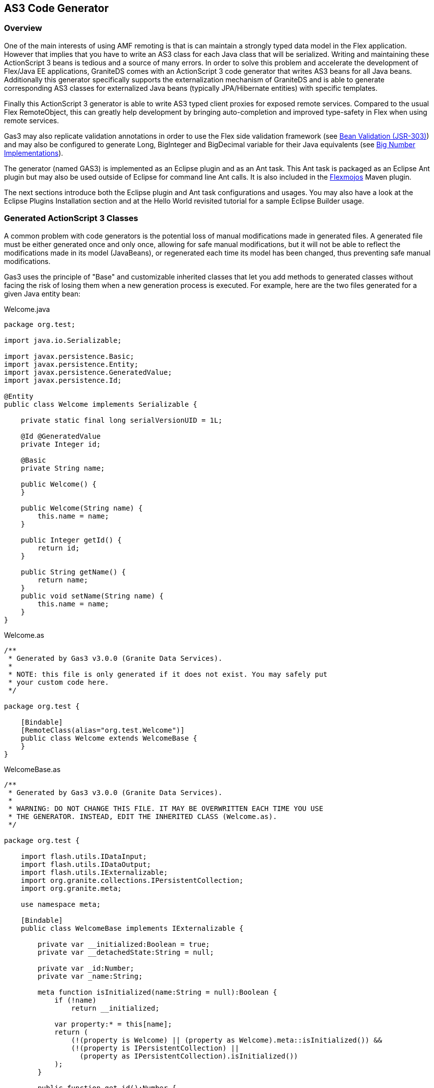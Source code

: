 :imagesdir: ./images

[[graniteds.gas3]]
== AS3 Code Generator

[[gas3.overview]]
=== Overview

One of the main interests of using AMF remoting is that is can maintain a strongly typed data model in the Flex application. 
However that implies that you have to write an AS3 class for each Java class that will be serialized. Writing and maintaining 
these ActionScript 3 beans is tedious and a source of many errors. 
In order to solve this problem and accelerate the development of Flex/Java EE applications, GraniteDS comes with an 
ActionScript 3 code generator that writes AS3 beans for all Java beans. 
Additionally this generator specifically supports the externalization mechanism of GraniteDS and is able to generate 
corresponding AS3 classes for externalized Java beans (typically JPA/Hibernate entities) with specific templates.  

Finally this ActionScript 3 generator is able to write AS3 typed client proxies for exposed remote services.
Compared to the usual Flex +RemoteObject+, this can greatly help development by bringing auto-completion and improved 
type-safety in Flex when using remote services.  

Gas3 may also replicate validation annotations in order to use the Flex side validation framework 
(see <<graniteds.validation,Bean Validation (JSR-303)>>) and may also be configured to generate +Long+, +BigInteger+ 
and +BigDecimal+ variable for their Java equivalents (see <<graniteds.bignumber,Big Number Implementations>>). 

The generator (named GAS3) is implemented as an Eclipse plugin and as an Ant task. This Ant task is packaged as an 
Eclipse Ant plugin but may also be used outside of Eclipse for command line Ant calls. It is also included in the 
link:$$http://flexmojos.sonatype.org/$$[Flexmojos] Maven plugin.  

The next sections introduce both the Eclipse plugin and Ant task configurations and usages. 
You may also have a look at the Eclipse Plugins Installation section and at the Hello World revisited tutorial for a 
sample Eclipse Builder usage. 

[[gas3.classes]]
=== Generated ActionScript 3 Classes

A common problem with code generators is the potential loss of manual modifications made in generated files. 
A generated file must be either generated once and only once, allowing for safe manual modifications, but it will not be 
able to reflect the modifications made in its model (JavaBeans), or regenerated each time its model has been changed, 
thus preventing safe manual modifications. 

Gas3 uses the principle of "Base" and customizable inherited classes that let you add methods to generated classes without 
facing the risk of losing them when a new generation process is executed. For example, here are the two files generated 
for a given Java entity bean: 

.Welcome.java
[source,java]
----
package org.test;

import java.io.Serializable;

import javax.persistence.Basic;
import javax.persistence.Entity;
import javax.persistence.GeneratedValue;
import javax.persistence.Id;

@Entity
public class Welcome implements Serializable {

    private static final long serialVersionUID = 1L;

    @Id @GeneratedValue
    private Integer id;
    
    @Basic
    private String name;

    public Welcome() {
    }

    public Welcome(String name) {
        this.name = name;
    }
    
    public Integer getId() {
        return id;
    }

    public String getName() {
        return name;
    }
    public void setName(String name) {
        this.name = name;
    }
}
----

.Welcome.as
[source,actionscript]
----
/**
 * Generated by Gas3 v3.0.0 (Granite Data Services).
 *
 * NOTE: this file is only generated if it does not exist. You may safely put
 * your custom code here.
 */

package org.test {

    [Bindable]
    [RemoteClass(alias="org.test.Welcome")]
    public class Welcome extends WelcomeBase {
    }
}
----

.WelcomeBase.as
[source,actionscript]
----
/**
 * Generated by Gas3 v3.0.0 (Granite Data Services).
 *
 * WARNING: DO NOT CHANGE THIS FILE. IT MAY BE OVERWRITTEN EACH TIME YOU USE
 * THE GENERATOR. INSTEAD, EDIT THE INHERITED CLASS (Welcome.as).
 */

package org.test {

    import flash.utils.IDataInput;
    import flash.utils.IDataOutput;
    import flash.utils.IExternalizable;
    import org.granite.collections.IPersistentCollection;
    import org.granite.meta;

    use namespace meta;

    [Bindable]
    public class WelcomeBase implements IExternalizable {

        private var __initialized:Boolean = true;
        private var __detachedState:String = null;

        private var _id:Number;
        private var _name:String;

        meta function isInitialized(name:String = null):Boolean {
            if (!name)
                return __initialized;

            var property:* = this[name];
            return (
                (!(property is Welcome) || (property as Welcome).meta::isInitialized()) &&
                (!(property is IPersistentCollection) ||
                  (property as IPersistentCollection).isInitialized())
            );
        }

        public function get id():Number {
            return _id;
        }

        public function set name(value:String):void {
            _name = value;
        }
        public function get name():String {
            return _name;
        }

        public function readExternal(input:IDataInput):void {
            __initialized = input.readObject() as Boolean;
            __detachedState = input.readObject() as String;
            if (meta::isInitialized()) {
                _id = function(o:*):Number {
                    return (o is Number ? o as Number : Number.NaN) } (input.readObject());
                _name = input.readObject() as String;
            }
            else {
                _id = function(o:*):Number {
                    return (o is Number ? o as Number : Number.NaN) } (input.readObject());
            }
        }

        public function writeExternal(output:IDataOutput):void {
            output.writeObject(__initialized);
            output.writeObject(__detachedState);
            if (meta::isInitialized()) {
                output.writeObject(_id);
                output.writeObject(_name);
            }
            else {
                output.writeObject(_id);
            }
        }
    }
}
----

The recommendations for manual editing are explicit in the header comments of each AS3 classes: while the "Base" class 
may be regenerated at any time, keeping it sync with its Java model class, the inherited one is only generated when it 
does not exist and you may safely add custom methods into it. 

This two files generation principle is used for all generated classes except interface and enum: these classes are 
generated without any "Base" class and overwritten each time you have modified their Java counterparts. 

[WARNING]
====
Note: Do not modify manually generated ActionScript 3 interface or enum classes ! 
====

Here are the details for (re)generation conditions: 

Note that for Java classes, relevant timestamp is the last modified time of the +.class+ file, not the +.java+ file. 

[options="header"]
|===============
|Templates|Conditions for (re)generation
|Dual templates (base + inherited)|
	The inherited AS3 class is generated only once if it does not exist. The AS3 base one is generated if it does not exist 
    or if its timestamp (last modified time) is less than the Java class one
                        
|Single template (enums or interfaces)|
    Same as above for base, the AS3 class is (re)generated if it does not exist or if its timestamp is less than the Java 
	class one
|===============
 
[[gas3.templates]]
=== Java Classes and Corresponding Templates

 Here is the summary of templates used by the generator depending on the kind of Java class it encounters: 
 
[options="header"]
|===============
|Type of Java Class|Template|Base Template
|Standard Java beans|bean.gsp|beanBase.gsp
|JPA entities: all classes annotated with +@Entity+ or +@MappedSuperclass+|entity.gsp|entityBase.gsp
|Java enums|enum.gsp|(none)
|Java interfaces|interface.gsp|(none)
|Java services: all classes annotated with +@RemoteDestination+|remote.gsp|remoteBase.gsp
|Java events (CDI): all classes annotated with +@TideEvent+|bean.gsp|beanBase.gsp
|===============

Note that all these templates are bundled in the +granite-generator.jar+ archive, in the 
+org.granite.generator.template+ package and accessible as resources via the class loader. 

[[gas3.knownlimitations]]
=== Known Limitations

Gas3 does not support inner classes except of enum type. You must declare your classes in separated source files 
if you want them to be correctly handled by the generator. 

Gas3 never deletes any file. However, when you remove or rename a Java class which is in the scope of the generator, 
the corresponding AS3 classes are renamed to +<ClassName>[Base].as.<System Current Millis>.hid+.
This can lead to helpful Flex compilation errors if these classes where used anywhere else in your Flex source code. 

Due to the absence of abstract classes in ActionScript 3, some inheritance models cannot be generated correctly. 

[[gas3.eclipse]]
=== Eclipse Plugin

*Installation* 

Download +$$org.granite.builder_\*\*\*.jar$$+ and drop it in your Eclipse +plugins+ directory, making sure to remove 
any older versions. Then, restart Eclipse. 

*Adding the GraniteDS Nature and Configuration Wizard*

The _Add GraniteDS Nature_ is available for any _open Java project_. When you want to use the builder with your Java project, 
right-click on the project in your Eclipse package explorer and select __Add GraniteDS Nature__:

image::gb1.jpg[]

This action should launch a configuration wizard, whose first step is to select Java source folders for which you want 
code generation (ie. ActionScript 3 beans that mirror your JavaBeans):     

image::gb2.jpg[]

You may select as many Java source folders as you want and configure specific filters and output directories for each of them.
Just select one of the _Included_, _Excluded_, or _Output_ subnodes  and click on the _Edit_ button.     

image::gb3.jpg[]

For inclusion/exclusion patterns, the syntax is similar to the Ant include/exclude ones in fileset and the following rules 
apply: 

* If you do not configure any exclusion and inclusion patterns, all Java classes in the folder are used for the generation.
* If a class is matched by an exclusion pattern, it will be ignored even if it is matched by another inclusion pattern. 
	In the example, +\*\*/\*Service\*.java+ will match any Java class which contains the Service string in its name and 
	which is in any subdirectory of the selected source folder. 

Inclusion patterns let you specify arbitrary parameters which will be passed as a Map<String, String> to the concerned 
template (ie. the one which is handling the kind of Java file which matches the include pattern). 
For example, you can specify an include pattern as follow: +\*\*/\*Service\*.java\[param1=value1,param2=value2\]+. 
In the template, for each file matching the +\*\*/\*Service\*.java+ pattern, you will then have access to a specific 
variable named +fAttributes+, a map containing two keys "param1" and "param2", bound to their respective values "value1" 
and "values2". 

Note that this parameters feature is only available for the Eclipse builder (you can't use it with the Ant/Maven task). 

For each selected Java source folder you may also configure specific output directories: 

* ++Output Directory++: A directory relative to your project directory where generated ActionsScript 3 classes are put.
* ++Base Output Directory++: An optional directory relative to your project directory where so-called "Base" 
    generated ActionsScript 3 classes are put. If left empty, the output directory above is used for both "Base" and inherited 
    ActionScript 3 classes. See <<gas3.classes,here>> for this distinction.
      
The next step in the wizard allows you to configure Java project dependencies. 
This is required when your Java classes make references to other classes declared in other Java projects. 
Clicking on the _Add project_ button will open a dialog that lists all other  __open Java projects which have 
the GraniteDS nature__:     

image::gb4.jpg[]

The next step is classpath configuration. If you do not use any custom classes in the _Options_ panel  you do not need 
to change anything here since the classpath is automatically configured with your current selected source folders. 
In the following picture, the +helloworld/bin+ directory, where Eclipse compiles your Java source, is preselected, 
as well as all libraries in the build path (eg. Java runtime jars, +ejb3-persistence.jar+ and ++jboss-ejb3x.jar++):

image::gb5.jpg[]

The next panel lets you configure custom generation templates. Those templates are a mix of the JSP syntax and the 
link:$$http://groovy.codehaus.org$$[Groovy language]. If you need specific code generation, you may write your own 
template, select one template in the displayed tree, and click on the _Edit_ button:

image::gb6.jpg[]

In the above example, a +class:+ protocol is used because all standard templates are available in the classpath. 
Alternatively, you may use the +file:+ protocol to load your template from the filesystem. These templates can be 
specified either by using absolute paths (eg. ++file:/absolute/path/to/mytemplate.gsp++) or paths relative to your 
current Eclipse project root directory (eg. ++path/to/mytemplate.gsp++). 

Clicking the _Use Tide_ button will configure Tide specific templates for entity beans. Use it if you are configuring 
the builder for a Tide project. 

Clicking the _Use LCDS_ button will configure Adobe LCDS specific templates for basic beans and entity beans, and 
remove all templates for enum and remote destination services. It will also configure a LCDS specific +AS3TypeFactory+ 
in the "Options" panel (see picture below). 
The LCDS templates generate AS3 beans that can be either [Bindable] (default) or [Managed]. 
If you need [Managed] beans, use the following parameter with your include pattern: +[managed=true]+.
For example, your include patterns could be: 

* path/to/managed/beans/*.java[managed=true]
* path/to/bindable/beans/*.java 

If you want to use a single file generation policy (ie. no "Base" and inherited files), you can reconfigure the templates 
by using +class:org/granite/generator/template/lcdsStandaloneBean.gsp+ as the only template, removing the base template. 

WARNING: when switching from dual templates to a single one, be sure to remove and backup any previously generated files.  

The last panel lets you configure various options:   

image::gb7.jpg[]

Some explanations: 

* ++UID Property Name++: If you want your AS3 to implement +mx.core.IUID+, you must tell the generator 
    the name of the Java field that contains this UID; use the same name in all your beans. 
	Default is to search for field named +uid+.
            
* ++AS3TypeFactory Class++: You may use this option to configure a custom factory for special type support. 
    See <<ext.customtypes,Handling Custom Data Types>> for a detailed example. If you configure this, 
    you must add your class in the _Classpath_ panel.
            
* ++EntityFactory Class++: You may use this option to configure a custom factory for special entity support. 
    Setting this field to +org.granite.generator.as3.BVEntityFactory+ is useful if you want to use the GraniteDS 
	validation framework. See <<graniteds.validation,Bean Validation (JSR-303)>> for details.
            
* ++RemoteDestinationFactory Class++: You may use this option to configure a custom factory for special service support. 
    You could for example implement a specific factory to analyze services for a particular framework.

* ++"Show debug informations in console"++: If enabled, Gas3 will display more information during the generation process.
            
* ++"Generate a Flex Builder configuration file"++: If enabled, Gas3 will generate a +granite-flex-config.xml+ 
    that may be used in your compiler options. Useful to make sure that all generated AS3 beans will be included in your SWF. 
	Note that all AS3 files present in a Gas3 output directory (even those which are not generated) will be added to the 
	config file.
            
* ++"Use org.granite.math.Long"++: If enabled, Gas3 will generate AS3 +Long+ properties for 
    Java +long+ or +Long+ properties. See <<graniteds.bignumber,Big Number Implementations>> for details.
            
* ++"Use org.granite.math.BigInteger"++: If enabled, Gas3 will generate AS3 +BigInteger+ properties for 
    Java +BigInteger+ properties. See <<graniteds.bignumber,Big Number Implementations>> for details.
            
* ++"Use org.granite.math.BigDecimal"++: If enabled, Gas3 will generate AS3 +BigDecimal+ properties for 
    Java +BigDecimal+ properties. See <<graniteds.bignumber,Big Number Implementations>> for details.
             

When you have finished with the wizard, a first generation process will start and you should see something like this 
in the Eclipse console:     

image::gb10.jpg[]

*The GraniteDS Project Properties Panel* 

If you need to change your configuration later, you can right-click on your project, select the _Properties_ item, 
and you'll be able to modify all GraniteDS Eclipse Builder configuration options: 

image::gb8.jpg[]

The panels are exactly the same as those of the wizard and the above documentation applies. 

*Using the GraniteDS Builder Together with Flex/Flash Builder* 

You can use the GraniteDS builder with Flash Builder provided that the three builders (Java, Granite, and Flex) 
are configured in the correct order. It will work without modification if you first create a Java project, add 
the Flex project nature, and then the GraniteDS nature; the builder will make sure that builders are setup in 
the correct order. Otherwise, you may have to change this order. 
Right-click on your project, select the _Properties_ item, and select the _Builders_ entry: 

image::gb11.jpg[]

The order (Java / Granite / Flex) in the above picture is the correct one. 

*Removing the GraniteDS Nature*  

When you have configured your project to use the GraniteDS Eclipse Builder, you may cancel any further generation processes by removing the nature:

image::gb9.jpg[]

Note that the hidden configuration file +.granite+ in your project is not removed by this action and you must delete it manually. 
Otherwise, it will be reused whenever you add the nature again. 


*Java file deletion / renaming*

The main purpose of the builder is to generate AS3 files based on Java sources which are added or modified. When a Java source file is deleted or renamed, 
the builder will append to the name of all potentially AS3 generated files a suffix composed of a dot, the current system millisecond since epoch (1/1/1970) 
and an additional extension ".hid". The idea behind these renaming operations is to make sure that the Flex compilation will detect errors if these classes are 
used in the project (easing refactoring) and to ensure that any manual editing you have made in these classes is recoverable. 



[[gas3.ant]]
=== Ant Task

*Installation in Eclipse* 

Download +$$org.granite.builder_\*\*\*.jar$$+, and drop it in your Eclipse +plugins+ directory  (remove any older version and restart Eclipse). 
The _Add GraniteDS Nature_ option should now be available if you right-click on your Java project and the +gas3+ Ant task should be ready to use in your 
+build.xml+ file under Eclipse. 

*Standalone Installation* 

Extract the +tools+ folder from the distribution in a directory (say +gas3libs+ at the root of you harddrive). 

In your +build.xml+, you must declare the Gas3 ant task as follows: 

[source,xml]
----
<taskdef name="gas3" classname="org.granite.generator.ant.AntJavaAs3Task"/>
----

To launch a build process with Gas3 targets, you should go to your Java source root directory and type something like: 

----
$ ant -lib /gas3libs -f build.xml {target}
...
----

Just replace {target} with a valid target name and make sure Ant is correctly set up: set +$$ANT_HOME$$+ variable and put +$$&lt;ANT_HOME&gt;/bin$$+ 
in your +PATH+ environment variable. 

*Basic Usage*

After installation, you may use the Gas3 Ant task in any target of an Ant build file. A working example of Gas3 usage is available in the 
+$$examples/graniteds_ejb3$$+ sample application. 

For example: 

[source,xml]
----
<target name="generate.as3">
    <gas3 outputdir="as3">
        <classpath>
            <pathelement location="classes"/>
        </classpath>
        <fileset dir="classes">
            <include name="com/myapp/entity/**/*.class"/>
        </fileset>
    </gas3>
</target>
----

As you can notice, Gas3 generates AS3 beans from Java compiled classes. You may use multiple Ant filesets in order to specify for which JPA classes you 
want to generate AS3 beans. The +classpath+ node is used for fileset class loading, and you may reference extra jars or classes needed by your beans class loading. 

The +outputdir+ attribute lets you instruct Gas3 in which directory AS3 beans will be generated (e.g., ++./as3++). 
This path is relative to your current project directory and Gas3 will create subdirectories for packages.
AS3 beans will by default have the same package hierarchy as Java classes, with the same subdirectories as well. 

For each JPA entity (say ++com.myapp.entity.MyEntity++), Gas3 will generate two AS3 beans:

* ++org.entity.MyEntityBase.as++: This bean mainly contains fields, getters, setters, and +IExternalizable+ methods 
    (++readExternal++/++writeExternal++). This file is generated if it does not exist or if it is outdated.

* ++org.entity.MyEntity.as++: This bean inherits from the "Base" one and is only generated if it does not exist.
    While you should not modify the "Base" file, since your modifications may be lost after another generation process, you may safely add your 
    code to the inherited bean. 

 You can also use Ant ++zipfileset++s if you want to generate AS3 classes from an existing jar. Note that the jar must be in the classpath: 

[source,xml]
----
<target name="generate.as3">
    <gas3 outputdir="as3">
        <classpath>
            <pathelement location="lib/myclasses.jar"/>
        </classpath>
        <zipfileset src="lib/myclasses.jar">
            <include name="com/myapp/entity/**/*.class"/>
        </zipfileset>
    </gas3>
</target>
----

*Packages Translations* 

You may tell Gas3 to generate AS3 classes with a different package and directory structure than the corresponding Java classes ones. 

[source,xml]
----
<gas3 ...>
    <classpath .../>
    <fileset .../>

    <translator
        java="path.to.my.java.class"
        as3="path.to.my.as3.class" />
    <translator
        java="path.to.my.java.class.special"
        as3="otherpath.to.my.as3.class.special" />
  ...
</gas3>
----

Gas3 uses these translators with a "best match" principle; all Java classes within the +path.to.my.java.class+ package, 
and subpackages as well, will be translated to +path.to.my.as3.class+, while +path.to.my.java.class.special+ 
will use a specific translation (++otherpath.to.my.as3.class.special++). 

[NOTE]
====
If you use a special +Java2As3+ converter, you must take care of packages translations. See +org.granite.generator.as3.DefaultJava2As3+ implementation for details. 
====

*Groovy Templates*  

Gas3 generation relies on Groovy templates. You may plug your own templates in by using one of the advanced options attributes below. 
For example, you could add a +entitytemplate="/absolute/path/to/my/groovy/entityTemplate.gsp"+ attribute to the +gas3+ node. You can also specify paths 
to your custom templates relative to the current Ant project +basedir+ directory. 
If you want to see the Groovy code of the default templates, just unpack +granite-generator.jar+ in the +lib+ directory of the plugin, and look 
for +org/granite/generator/template/\*\[Base\].gsp+ files. 


*Advanced Options (Gas3 XML Attributes)* 

Here is the complete list of Gas3 node attributes: 

* +outputdir+ and ++baseoutputdir++: We have already seen the +outputdir+ attribute 
    in basic usage. +baseoutputdir+ lets you define a custom output directory for your "Base" generated files.
    The default is to use the same directory as specified by the +outputdir+ attribute.
			     
* ++uid++: If you want your AS3 to implement +mx.core.IUID+, you must tell the generator 
    the name of the Java field that contains this UID. By default, Gas3 will search for a field named +uid+. 
    You may change this by adding a +uid="myUid"+ attribute to the +gas3+ node. 
    If Gas3 does not find this +uid+, it will be silently ignored.
                 
* ++tide++: Should we use a Tide specific template instead of the standard base template used for entity beans 
    (++true++ or ++false++, defaut is ++false++). Setting this attribute has no effect 
    if you use a custom entity base template. See below.
    
* +entitytemplate+ and ++entitybasetemplate++: Templates used for classes annotated with +@Entity+ or +@MappedSuperclass+.
                 
* ++interfacetemplate++: Template used for Java interfaces.
                 
* +beantemplate+ and ++beanbasetemplate++: Templates used for other Java classes including +@Embeddable+.
                 
* ++enumtemplate++: Template used for +java.lang.Enum+ types.
                 
* +remotetemplate+ and ++remotebasetemplate++: Templates used for server services (EJB3, Spring or Seam services).
                 
* ++as3typefactory++: You can plug your own +org.granite.generator.as3.As3TypeFactory+ implementation 
    in order to add support for custom types. For example, if you have configured a custom Joda time converter, 
    you may extend Gas3 accordingly for this custom type. Just extend the +org.granite.generator.as3.DefaultAs3TypeFactory+ class 
    and return +org.granite.generator.as3.As3Type.DATE+ when you encounter a Joda +DateTime+ instance. 
    See <<ext.customtypes,Handling Custom Data Types>> for a detailed example.
                 
* ++entityfactory++: Class used to introspect specific entity properties or metadata (default is 
    ++org.granite.generator.as3.DefaultEntityFactory++). 
    You may also use the built-in +org.granite.generator.as3.BVEntityFactory+ in order to replicate bean validation annotations 
    into your AS3 model <<graniteds.validation,Bean Validation (JSR-303)>>.
                 
* ++remotedestinationfactory++: Class used to introspect specific service properties or metadata (default 
    is ++org.granite.generator.as3.DefaultRemoteDestinationFactory++).
                 
* ++transformer++: Class used to control the generation process (very advanced use).
                 
* ++externalizelong++: should we write AS3 +Long+ variables 
    (see <<graniteds.bignumber,Big Number Implementations>>). Default is +false+.
                 
* ++externalizebiginteger++: should we write AS3 +BigInteger+ variables
    (see <<graniteds.bignumber,Big Number Implementations>>). Default is +false+.
                 
* ++externalizebigdecimal++: should we write AS3 +BigDecimal+ variables
    (see <<graniteds.bignumber,Big Number Implementations>>). Default is +false+.
                  

For example: 

[source,xml]
----
<target name="generate.as3">
    <gas3
        outputdir="as3"
        baseoutputdir="base_as3"
        uid="myUidFieldName"
        entitytemplate="/myEntityTemplate.gsp"
        entitybasetemplate="/myEntityBaseTemplate.gsp"
        interfacetemplate="/myInterfaceTemplate.gsp"
        beantemplate="/myBeanTemplate.gsp"
        beanbasetemplate="/myBeanBaseTemplate.gsp"
        enumtemplate="/myEnumTemplate.gsp"
        remotetemplate="/myRemoteTemplate.gsp"
        remotebasetemplate="/myRemoteBaseTemplate.gsp"
        tide="true"
        as3typefactory="path.to.MyAs3TypeFactory"
        entityfactory="path.to.MyEntityFactory"
        remotedestinationfactory="path.to.MyRDFactory"
        transformer="path.to.MyTransformer"
        externalizelong="true"
        externalizebiginteger="true"
        externalizebigdecimal="true">
        <classpath>
            <pathelement location="classes"/>
        </classpath>
        <fileset dir="classes">
            <include name="test/granite/ejb3/entity/**/*.class"/>
        </fileset>
    </gas3>
</target>
----

Note that when using a custom +as3typefactory+, +entityfactory+, +remotedestinationfactory+ or +transformer+ attribute, you must configure the classpath 
in order to make your custom classes available to the Gas3 engine; either use the classpath attribute in the +taskdef+ declaration or in the +gas3+ call. 

[[gas3.maven]]
=== Maven Plugin (Flexmojos)

The Gas3 generator is used as the default code generation tool in the Flexmojos plugin. To use it, you need to add the following part to your maven POM :  

[source,xml]
----
<build>
    ...
    <pluginManagement>
        <plugins>
            <plugin>
                <groupId>org.sonatype.flexmojos</groupId>
                <artifactId>flexmojos-maven-plugin</artifactId>
                <version>${flexmojos.version}</version>
            </plugin>
        </plugins>
    </pluginManagement>
    
    <plugins>
        <plugin>
            <groupId>org.sonatype.flexmojos</groupId>
            <artifactId>flexmojos-maven-plugin</artifactId>
            <version>${flexmojos.version}</version>
            <extensions>true</extensions>
            <executions>
                <execution>
                    <goals>
                        <goal>generate</goal>
                    </goals>
                    <configuration>
                        <generatorToUse>graniteds21</generatorToUse>
                        <baseOutputDirectory>${project.build.directory}/generated-sources</baseOutputDirectory>
                        <outputDirectory>${project.build.directory}/../src/main/flex</outputDirectory>
                        <extraOptions>
                            <tide>true</tide>
                            <uid>uid</uid>
                            <entityFactory>org.granite.generator.as3.BVEntityFactory</entityFactory>
                            <outputEnumToBaseOutputDirectory>false</outputEnumToBaseOutputDirectory>
                        </extraOptions>
                        <includeJavaClasses>
                            <include>${package}.entities.**</include>
                            <include>${package}.services.*Service</include>
                        </includeJavaClasses>
                    </configuration>
                </execution>
            </executions>
            <dependencies>
                <dependency>
                    <groupId>javax.persistence</groupId>
                    <artifactId>persistence-api</artifactId>
                    <version>1.0</version>
                </dependency> 
                <dependency>
                    <groupId>javax.validation</groupId>
                    <artifactId>validation-api</artifactId>
                    <version>1.0.0.GA</version>
                </dependency> 
                <dependency>
                    <groupId>javax.jdo</groupId>
                    <artifactId>jdo2-api</artifactId>
                    <version>2.3-eb</version>
                </dependency>
                <dependency>
                    <groupId>org.codehaus.groovy</groupId>
                    <artifactId>groovy</artifactId>
                    <version>1.6.0</version>
                </dependency> 
                <dependency>
                    <groupId>antlr</groupId>
                    <artifactId>antlr</artifactId>
                    <version>2.7.7</version>
                </dependency>     
                <dependency>
                    <groupId>asm</groupId>
                    <artifactId>asm</artifactId>
                    <version>2.2.3</version>
                </dependency> 
                <dependency>
                    <groupId>com.thoughtworks.xstream</groupId>
                    <artifactId>xstream</artifactId>
                    <version>1.2.2</version>
                </dependency> 
                <dependency>
                    <groupId>org.graniteds</groupId>
                    <artifactId>granite-core</artifactId>
                    <version>${graniteds.version}</version>
                </dependency>
                <dependency>
                    <groupId>org.graniteds</groupId>
                    <artifactId>granite-generator-share</artifactId>
                    <version>${graniteds.version}</version>
                </dependency>
                <dependency>
                    <groupId>org.graniteds</groupId>
                    <artifactId>granite-generator</artifactId>
                    <version>${graniteds.version}</version>
                </dependency>
            </dependencies>
        </plugin>
        ...
    </plugins>
    ...
</build>
----

[[gas3.templatelanguage]]
=== Template Language

Gas3 templates are based on a specific implementation of link:$$http://groovy.codehaus.org/Groovy+Templates$$[Groovy Templates]. As such, all Groovy 
template documentation should apply. 

The reason why the standard Groovy implementation was not used was the lack of comments support (++&lt;%-- ... --%&gt;++) and some formatting issues, 
especially with platform specific carriage returns. This may now be fixed but it was not at that time. 

While the language itself is already documented on Groovy site, there are two specific bindings (ie. global variables used in Gas3 templates) that should be referenced. 

Template execution is a two-phase process. First, the template is transformed to a standard Groovy script (mainly with expressions like +print(...));+ 
second, the Groovy script is compiled and executed. 
Of course, the result of the first transformation and the compiled script is cached, so further executions with the same template are much faster.	    

*Template Bindings* 

There are two bindings available in Gas3 templates: 

[options="header"]
|===============
|Name|Type|Description
|+gVersion+|+String+|Version number of the generator, e.g., "3.0.0"
|+jClass+|Implementation of the +JavaType+ interface|An object describing the Java class for which the generator is writting an ActionScript 3 class
|+fAttributes+|+Map<String, String>+|A map which contains key-value pairs, as specified in include patterns (Eclipse builder only)
|===============

JavaType implementations (passed as the +jClass+ parameter) can be of the following types: 

[options="header"]
|===============
|Type|Description
|+JavaEntityBean+|A class defining a JPA entity bean (ie. a class annotated with a +@Entity+ or with a 
                            +@MappedSuperclass+ persistence annotation)                            
|+JavaEnum+|A class defining a Java +enum+ class
|+JavaInterface+|A class defining a Java interface
|+JavaRemoteDestination+|A class defining a remote service annotated with +@RemoteDestination+
|+JavaBean+|A class defining all other Java classes
|===============

The two bindings +gVersion+ and +jClass+ can be used in your templates as any other Groovy script variables. For example: 

[source,actionscript]
----
// Generated by Gas3 v.${gVersion}.

package ${jClass.as3Type.packageName} {

    public class ${jClass.as3Type.name} {
        ...
    }
}
----

If you execute this template with Gas3 version 2.3.2 and a Java class named +com.myapp.MyClass+, the output will be: 

[source,actionscript]
----
// Generated by Gas3 v.2.3.2.

package com.myapp {

    public class MyClass {
        ...
    }
}        
----

If you plan to write custom templates, you should have a look at the standard GraniteDS templates and API documentation of the +JavaType+ implementations 
listed above.         

*Sample Template* 

Let's have a look to the standard GraniteDS template for Java interfaces. You may also see all templates 
link:$$https://github.com/graniteds/graniteds_builder/tree/master/src/org/granite/generator/template$$[here]: 

[source,groovy]
----
<%--
  GRANITE DATA SERVICES
  Copyright (C) 2007-2008 ADEQUATE SYSTEMS SARL

  This file is part of Granite Data Services.

  Granite Data Services is free software; you can redistribute it and/or modify
  it under the terms of the GNU Lesser General Public License as published by
  the Free Software Foundation; either version 3 of the License, or (at your
  option) any later version.

  Granite Data Services is distributed in the hope that it will be useful, but
  WITHOUT ANY WARRANTY; without even the implied warranty of MERCHANTABILITY or
  FITNESS FOR A PARTICULAR PURPOSE. See the GNU Lesser General Public License
  for more details.

  You should have received a copy of the GNU Lesser General Public License
  along with this library; if not, see <http://www.gnu.org/licenses/>.
--%><%
    Set as3Imports = new TreeSet();

    for (jImport in jClass.imports) {
        if (jImport.as3Type.hasPackage() &&
jImport.as3Type.packageName != jClass.as3Type.packageName)
            as3Imports.add(jImport.as3Type.qualifiedName);
    }

%>/**
 * Generated by Gas3 v${gVersion} (Granite Data Services).
 *
 * WARNING: DO NOT CHANGE THIS FILE. IT MAY BE OVERWRITTEN EACH TIME YOU USE
 * THE GENERATOR. INSTEAD, EDIT THE INHERITED INTERFACE (${jClass.as3Type.name}.as).
 */

package ${jClass.as3Type.packageName} {<%

    ///////////////////////////////////////////////////////////////////////////
    // Write Import Statements.

    if (as3Imports.size() > 0) {%>
<%
    }
    for (as3Import in as3Imports) {%>
    import ${as3Import};<%
    }

    ///////////////////////////////////////////////////////////////////////////
    // Write Interface Declaration.%>

    public interface ${jClass.as3Type.name}Base<%

    if (jClass.hasSuperInterfaces()) {
        %> extends <%
        boolean first = true;
        for (jInterface in jClass.superInterfaces) {
            if (first) {
                first = false;
            } else {
                %>, <%
            }
            %>${jInterface.as3Type.name}<%
        }
    }

    %> {<%

    ///////////////////////////////////////////////////////////////////////////
    // Write Public Getter/Setter.

    for (jProperty in jClass.properties) {

        if (jProperty.readable || jProperty.writable) {%>
<%
            if (jProperty.writable) {%>
        function set ${jProperty.name}(value:${jProperty.as3Type.name}):void;<%
            }
            if (jProperty.readable) {%>
        function get ${jProperty.name}():${jProperty.as3Type.name};<%
            }
        }
    }%>
    }
}
----

The code for this template is rather simple, but it can be very tricky to distinguish between JSP-like expressions, Groovy code, and ActionScript 3 code output. 

The first block, enclosed with +<%-- --%>+, is a template comment: it will be completely ignored at transformation  (Groovy template to Groovy script) time. 

The second block, enclosed with +<% %>+, is plain Groovy code and will be outputed as is at transformation time. 
Its purpose is to collect and sort all references to other classes so we can later write ActionScript 3 +import+ statements. 

Then, the ActionsScript 3 code template really begins with a comment (Gas3 version and warning) and is followed by a package and interface 
definition with superinterfaces, if any, and finally, by a loop over interface getters/setters. Note that comments like: 

[source,groovy]
----
///////////////////////////////////////////////////////////////////////////
// Write Import Statements.
----

... are Groovy script comments. They will be in the Groovy script but you will not find them in the outputted ActionScript3 file. 

After the first transformation (Groovy template to Groovy script), the rendered code will be as follows: 

[source,groovy]
----
    Set as3Imports = new TreeSet();

    for (jImport in jClass.imports) {
        if (jImport.as3Type.hasPackage() &&
jImport.as3Type.packageName != jClass.as3Type.packageName)
            as3Imports.add(jImport.as3Type.qualifiedName);
    }


print("/**\n");
print(" * Generated by Gas3 v${gVersion} (Granite Data Services).\n");
print(" *\n");
print(" * WARNING: DO NOT CHANGE THIS FILE. IT MAY BE OVERWRITTEN EACH TIME YOU USE\n");
print(" * THE GENERATOR. INSTEAD, EDIT THE INHERITED INTERFACE
(${jClass.as3Type.name}.as).\n");
print(" */\n");
print("\n");
print("package ${jClass.as3Type.packageName} {");


    ///////////////////////////////////////////////////////////////////////////
    // Write Import Statements.

    if (as3Imports.size() > 0) {
print("\n");

    }
    for (as3Import in as3Imports) {
print("\n");
print("    import ${as3Import};");

    }

    ///////////////////////////////////////////////////////////////////////////
    // Write Interface Declaration.
print("\n");
print("\n");
print("    public interface ${jClass.as3Type.name}Base");


    if (jClass.hasSuperInterfaces()) {
        
print(" extends ");

        boolean first = true;
        for (jInterface in jClass.superInterfaces) {
            if (first) {
                first = false;
            } else {
    
print(", ");

            }

print("${jInterface.as3Type.name}");

        }
    }

    
print(" {");


    ///////////////////////////////////////////////////////////////////////////
    // Write Public Getter/Setter.

    for (jProperty in jClass.properties) {

        if (jProperty.readable || jProperty.writable) {
print("\n");

            if (jProperty.writable) {
print("\n");
print("        function set ${jProperty.name}(value:${jProperty.as3Type.name}):void;");

            }
            if (jProperty.readable) {
print("\n");
print("        function get ${jProperty.name}():${jProperty.as3Type.name};");

            }
        }
    }
print("\n");
print("    }\n");
print("}");
        </programlisting>
        
        <para>
        As you can notice, <literal>${...}</literal> expressions are resolved by the Groovy engine rather than the JSP-like engine. 
        It would have been possible to use expressions like <literal>&lt;%= ... %&gt;</literal>, that will result in a script where:
        </para>
        
        <programlisting role="JAVA">
print("package ${jClass.as3Type.packageName} {");
        </programlisting>
        
        <para>
        .. would have been split into three lines:
        </para>
        
        <programlisting role="JAVA">
print("package ");
print(jClass.as3Type.packageName);
print(" {");
        </programlisting>
        
        <para>
        This is just informative, as it does not change anything in the final result.
        </para>
        <para>
        Then, for this Java source code:
        </para>
        
        <programlisting role="JAVA">
package com.myapp.entity.types;

public interface NamedEntity {

    public String getFirstName();
    public void setFirstName(String firstName);

    public String getLastName();
    public void setLastName(String lastName);

    public String getFullName();
}
----

... you will get this output: 

[source,actionscript]
----
/**
 * Generated by Gas3 v3.0.0 (Granite Data Services).
 *
 * WARNING: DO NOT CHANGE THIS FILE. IT MAY BE OVERWRITTEN EACH TIME YOU USE
 * THE GENERATOR. INSTEAD, EDIT THE INHERITED INTERFACE (NamedEntity.as).
 */

package com.myapp.entity.types {

    public interface NamedEntityBase {

        function set firstName(value:String):void;
        function get firstName():String;

        function get fullName():String;

        function set lastName(value:String):void;
        function get lastName():String;
    }
}
----

*Template Compilation and Execution Errors*  

Because of the two transformation steps of the template (Groovy template to Groovy script source, then Groovy script source  to _pre-compiled_ Groovy script), 
there are two possible sources of error: 

* JSP-like syntax errors (first transformation): e.g., unclosed +<%+ expression.
                
* Groovy syntax errors (second transformation): e.g., ++now TreeSet()++; instead of +new TreeSet();+ 

However, since Groovy is an interpreted language, you may get some other errors at execution time:
 
* Mispelled expressions: e.g., +jClass.neme+ instead of +jClass.name+.
* Runtime exceptions: e.g., 0 / 0.

Whenever these kinds of errors occur, you'll find comprehensive error log in your Shell or Eclipse console. 

Note that when the error occurs after the first transformation, the Groovy script is printed with line numbers,  as well as the Groovy compiler message. 
It is easy to find the erroneous line in the printed Groovy script, but you have to figure out the corresponding line in the original template: 

----
[gas3]   Generating: /dev/workspace/graniteds_ejb3/as3/com/myapp/entity/types/NamedEntityBase.as (output file is outdated)
[gas3] org.granite.generator.exception.TemplateCompilationException:Could not compile template: /interfaceBase.gsp
[gas3]    1 | 
[gas3]    2 |     Set as3Imports = now TreeSet();
[gas3]    3 | 
[gas3]    4 |     for (jImport in jClass.imports) {
[gas3]    5 |         if (jImport.as3Type.hasPackage() && jImport.as3Type.packageName != jClass.as3Type.packageName)
[gas3]    6 |             as3Imports.add(jImport.as3Type.qualifiedName);
[gas3]    7 |     }
[gas3]    8 | 
[gas3]    9 | 
[gas3]   10 | print("/**\n");
[gas3]   11 | print(" * Generated by Gas3 v${gVersion} (Granite Data Services).\n");
[gas3]   12 | print(" *\n");
[gas3]   13 | print(" * WARNING: DO NOT CHANGE THIS FILE. IT MAY BE OVERWRITTEN EACH TIME YOU USE\n");
[gas3]   14 | print(" * THE GENERATOR. INSTEAD, EDIT THE INHERITED INTERFACE (${jClass.as3Type.name}.as).\n");
[gas3]   15 | print(" */\n");
[gas3]   16 | print("\n");
[gas3]   17 | print("package ${jClass.as3Type.packageName} {");
[gas3]   18 | 
[gas3]   19 | 
[gas3]   20 |     ///////////////////////////////////////////////////////////////////////////
[gas3]   21 |     // Write Import Statements.
[gas3]   22 | 
[gas3]   23 |     if (as3Imports.size() > 0) {
[gas3]   24 | print("\n");
[gas3]   25 | 
[gas3]   26 |     }
[gas3]   27 |     for (as3Import in as3Imports) {
[gas3]   28 | print("\n");
[gas3]   29 | print("    import ${as3Import};");
[gas3]   30 | 
[gas3]   31 |     }
[gas3]   32 | 
[gas3]   33 |     ///////////////////////////////////////////////////////////////////////////
[gas3]   34 |     // Write Interface Declaration.
[gas3]   35 | print("\n");
[gas3]   36 | print("\n");
[gas3]   37 | print("    public interface ${jClass.as3Type.name}Base");
[gas3]   38 | 
[gas3]   39 | 
[gas3]   40 |     if (jClass.hasSuperInterfaces()) {
[gas3]   41 |       
[gas3]   42 | print(" extends ");
[gas3]   43 | 
[gas3]   44 |       boolean first = true;
[gas3]   45 |       for (jInterface in jClass.superInterfaces) {
[gas3]   46 |           if (first) {
[gas3]   47 |               first = false;
[gas3]   48 |           } else {
[gas3]   49 |               
[gas3]   50 | print(", ");
[gas3]   51 | 
[gas3]   52 |           }
[gas3]   53 |           
[gas3]   54 | print("${jInterface.as3Type.name}");
[gas3]   55 | 
[gas3]   56 |       }
[gas3]   57 |     }
[gas3]   58 | 
[gas3]   59 |     
[gas3]   60 | print(" {");
[gas3]   61 | 
[gas3]   62 | 
[gas3]   63 |     ///////////////////////////////////////////////////////////////////////////
[gas3]   64 |     // Write Public Getter/Setter.
[gas3]   65 | 
[gas3]   66 |     for (jProperty in jClass.properties) {
[gas3]   67 | 
[gas3]   68 |         if (jProperty.readable || jProperty.writable) {
[gas3]   69 | print("\n");
[gas3]   70 | 
[gas3]   71 |             if (jProperty.writable) {
[gas3]   72 | print("\n");
[gas3]   73 | print("        function set ${jProperty.name}(value:${jProperty.as3Type.name}):void;");
[gas3]   74 | 
[gas3]   75 |             }
[gas3]   76 |             if (jProperty.readable) {
[gas3]   77 | print("\n");
[gas3]   78 | print("        function get ${jProperty.name}():${jProperty.as3Type.name};");
[gas3]   79 | 
[gas3]   80 |             }
[gas3]   81 |         }
[gas3]   82 |     }
[gas3]   83 | print("\n");
[gas3]   84 | print("    }\n");
[gas3]   85 | print("}");
[gas3] 
[gas3]  at org.granite.generator.gsp.GroovyTemplate.compile(GroovyTemplate.java:143)
[gas3]  at org.granite.generator.gsp.GroovyTemplate.execute(GroovyTemplate.java:157)
[gas3]  at org.granite.generator.as3.JavaAs3GroovyTransformer.generate(JavaAs3GroovyTransformer.java:119)
[gas3]  at org.granite.generator.as3.JavaAs3GroovyTransformer.generate(JavaAs3GroovyTransformer.java:1)
[gas3]  at org.granite.generator.Transformer.generate(Transformer.java:71)
[gas3]  at org.granite.generator.Generator.generate(Generator.java:83)
[gas3]  at org.granite.generator.ant.AntJavaAs3Task.execute(AntJavaAs3Task.java:327)
[gas3]  at org.apache.tools.ant.UnknownElement.execute(UnknownElement.java:288)
[gas3]  at sun.reflect.NativeMethodAccessorImpl.invoke0(Native Method)
[gas3]  at sun.reflect.NativeMethodAccessorImpl.invoke(NativeMethodAccessorImpl.java:39)
[gas3]  at sun.reflect.DelegatingMethodAccessorImpl.invoke(DelegatingMethodAccessorImpl.java:25)
[gas3]  at java.lang.reflect.Method.invoke(Method.java:597)
[gas3]  at org.apache.tools.ant.dispatch.DispatchUtils.execute(DispatchUtils.java:105)
[gas3]  at org.apache.tools.ant.Task.perform(Task.java:348)
[gas3]  at org.apache.tools.ant.Target.execute(Target.java:357)
[gas3]  at org.apache.tools.ant.Target.performTasks(Target.java:385)
[gas3]  at org.apache.tools.ant.Project.executeSortedTargets(Project.java:1329)
[gas3]  at org.apache.tools.ant.Project.executeTarget(Project.java:1298)
[gas3]  at org.apache.tools.ant.helper.DefaultExecutor.executeTargets(DefaultExecutor.java:41)
[gas3]  at org.eclipse.ant.internal.ui.antsupport.EclipseDefaultExecutor.executeTargets(EclipseDefaultExecutor.java:32)
[gas3]  at org.apache.tools.ant.Project.executeTargets(Project.java:1181)
[gas3]  at org.eclipse.ant.internal.ui.antsupport.InternalAntRunner.run(InternalAntRunner.java:423)
[gas3]  at org.eclipse.ant.internal.ui.antsupport.InternalAntRunner.main(InternalAntRunner.java:137)
[gas3] Caused by: org.codehaus.groovy.control.MultipleCompilationErrorsException: startup failed,Script1.groovy: 2: expecting EOF, found 'TreeSet' @ line 2, column 26.
[gas3] 1 error
----

The error at line 2, column 26 is: 

----
[gas3] 2 | Set as3Imports = now TreeSet();
----

Finding the corresponding line in the original template should be straightforward. 
